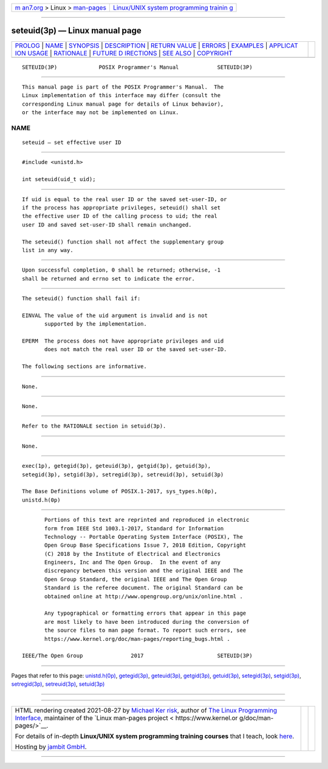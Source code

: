 .. container:: page-top

.. container:: nav-bar

   +----------------------------------+----------------------------------+
   | `m                               | `Linux/UNIX system programming   |
   | an7.org <../../../index.html>`__ | trainin                          |
   | > Linux >                        | g <http://man7.org/training/>`__ |
   | `man-pages <../index.html>`__    |                                  |
   +----------------------------------+----------------------------------+

--------------

seteuid(3p) — Linux manual page
===============================

+-----------------------------------+-----------------------------------+
| `PROLOG <#PROLOG>`__ \|           |                                   |
| `NAME <#NAME>`__ \|               |                                   |
| `SYNOPSIS <#SYNOPSIS>`__ \|       |                                   |
| `DESCRIPTION <#DESCRIPTION>`__ \| |                                   |
| `RETURN VALUE <#RETURN_VALUE>`__  |                                   |
| \| `ERRORS <#ERRORS>`__ \|        |                                   |
| `EXAMPLES <#EXAMPLES>`__ \|       |                                   |
| `APPLICAT                         |                                   |
| ION USAGE <#APPLICATION_USAGE>`__ |                                   |
| \| `RATIONALE <#RATIONALE>`__ \|  |                                   |
| `FUTURE D                         |                                   |
| IRECTIONS <#FUTURE_DIRECTIONS>`__ |                                   |
| \| `SEE ALSO <#SEE_ALSO>`__ \|    |                                   |
| `COPYRIGHT <#COPYRIGHT>`__        |                                   |
+-----------------------------------+-----------------------------------+
| .. container:: man-search-box     |                                   |
+-----------------------------------+-----------------------------------+

::

   SETEUID(3P)             POSIX Programmer's Manual            SETEUID(3P)


-----------------------------------------------------

::

          This manual page is part of the POSIX Programmer's Manual.  The
          Linux implementation of this interface may differ (consult the
          corresponding Linux manual page for details of Linux behavior),
          or the interface may not be implemented on Linux.

NAME
-------------------------------------------------

::

          seteuid — set effective user ID


---------------------------------------------------------

::

          #include <unistd.h>

          int seteuid(uid_t uid);


---------------------------------------------------------------

::

          If uid is equal to the real user ID or the saved set-user-ID, or
          if the process has appropriate privileges, seteuid() shall set
          the effective user ID of the calling process to uid; the real
          user ID and saved set-user-ID shall remain unchanged.

          The seteuid() function shall not affect the supplementary group
          list in any way.


-----------------------------------------------------------------

::

          Upon successful completion, 0 shall be returned; otherwise, -1
          shall be returned and errno set to indicate the error.


-----------------------------------------------------

::

          The seteuid() function shall fail if:

          EINVAL The value of the uid argument is invalid and is not
                 supported by the implementation.

          EPERM  The process does not have appropriate privileges and uid
                 does not match the real user ID or the saved set-user-ID.

          The following sections are informative.


---------------------------------------------------------

::

          None.


---------------------------------------------------------------------------

::

          None.


-----------------------------------------------------------

::

          Refer to the RATIONALE section in setuid(3p).


---------------------------------------------------------------------------

::

          None.


---------------------------------------------------------

::

          exec(1p), getegid(3p), geteuid(3p), getgid(3p), getuid(3p),
          setegid(3p), setgid(3p), setregid(3p), setreuid(3p), setuid(3p)

          The Base Definitions volume of POSIX.1‐2017, sys_types.h(0p),
          unistd.h(0p)


-----------------------------------------------------------

::

          Portions of this text are reprinted and reproduced in electronic
          form from IEEE Std 1003.1-2017, Standard for Information
          Technology -- Portable Operating System Interface (POSIX), The
          Open Group Base Specifications Issue 7, 2018 Edition, Copyright
          (C) 2018 by the Institute of Electrical and Electronics
          Engineers, Inc and The Open Group.  In the event of any
          discrepancy between this version and the original IEEE and The
          Open Group Standard, the original IEEE and The Open Group
          Standard is the referee document. The original Standard can be
          obtained online at http://www.opengroup.org/unix/online.html .

          Any typographical or formatting errors that appear in this page
          are most likely to have been introduced during the conversion of
          the source files to man page format. To report such errors, see
          https://www.kernel.org/doc/man-pages/reporting_bugs.html .

   IEEE/The Open Group               2017                       SETEUID(3P)

--------------

Pages that refer to this page:
`unistd.h(0p) <../man0/unistd.h.0p.html>`__, 
`getegid(3p) <../man3/getegid.3p.html>`__, 
`geteuid(3p) <../man3/geteuid.3p.html>`__, 
`getgid(3p) <../man3/getgid.3p.html>`__, 
`getuid(3p) <../man3/getuid.3p.html>`__, 
`setegid(3p) <../man3/setegid.3p.html>`__, 
`setgid(3p) <../man3/setgid.3p.html>`__, 
`setregid(3p) <../man3/setregid.3p.html>`__, 
`setreuid(3p) <../man3/setreuid.3p.html>`__, 
`setuid(3p) <../man3/setuid.3p.html>`__

--------------

--------------

.. container:: footer

   +-----------------------+-----------------------+-----------------------+
   | HTML rendering        |                       | |Cover of TLPI|       |
   | created 2021-08-27 by |                       |                       |
   | `Michael              |                       |                       |
   | Ker                   |                       |                       |
   | risk <https://man7.or |                       |                       |
   | g/mtk/index.html>`__, |                       |                       |
   | author of `The Linux  |                       |                       |
   | Programming           |                       |                       |
   | Interface <https:     |                       |                       |
   | //man7.org/tlpi/>`__, |                       |                       |
   | maintainer of the     |                       |                       |
   | `Linux man-pages      |                       |                       |
   | project <             |                       |                       |
   | https://www.kernel.or |                       |                       |
   | g/doc/man-pages/>`__. |                       |                       |
   |                       |                       |                       |
   | For details of        |                       |                       |
   | in-depth **Linux/UNIX |                       |                       |
   | system programming    |                       |                       |
   | training courses**    |                       |                       |
   | that I teach, look    |                       |                       |
   | `here <https://ma     |                       |                       |
   | n7.org/training/>`__. |                       |                       |
   |                       |                       |                       |
   | Hosting by `jambit    |                       |                       |
   | GmbH                  |                       |                       |
   | <https://www.jambit.c |                       |                       |
   | om/index_en.html>`__. |                       |                       |
   +-----------------------+-----------------------+-----------------------+

--------------

.. container:: statcounter

   |Web Analytics Made Easy - StatCounter|

.. |Cover of TLPI| image:: https://man7.org/tlpi/cover/TLPI-front-cover-vsmall.png
   :target: https://man7.org/tlpi/
.. |Web Analytics Made Easy - StatCounter| image:: https://c.statcounter.com/7422636/0/9b6714ff/1/
   :class: statcounter
   :target: https://statcounter.com/
